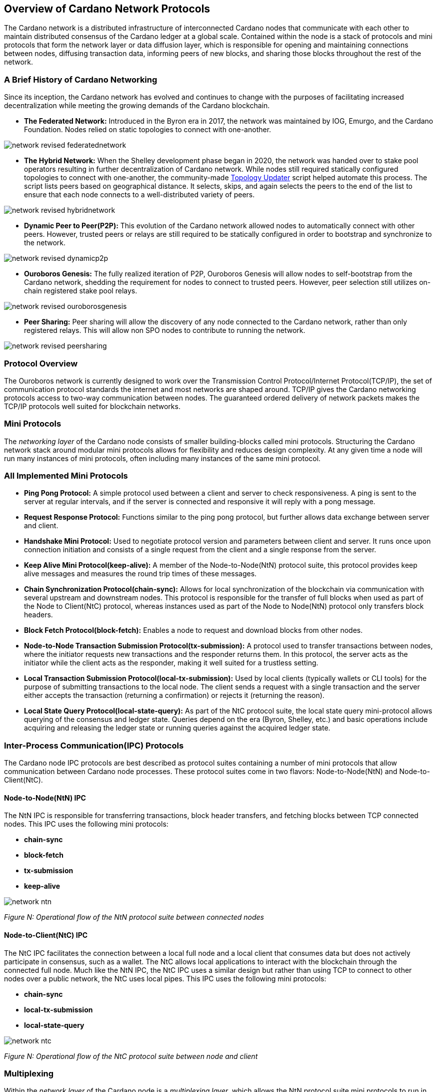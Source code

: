 
:imagesdir: images

== *Overview of Cardano Network Protocols*

The Cardano network is a distributed infrastructure of interconnected Cardano nodes that communicate with each other to maintain distributed consensus of the Cardano ledger at a global scale. Contained within the node is a stack of protocols and mini protocols that form the network layer or data diffusion layer, which is responsible for opening and maintaining connections between nodes, diffusing transaction data, informing peers of new blocks, and sharing those blocks throughout the rest of the network.

=== *A Brief History of Cardano Networking*

Since its inception, the Cardano network has evolved and continues to change with the purposes of facilitating increased decentralization while meeting the growing demands of the Cardano blockchain. 

* *The Federated Network:* Introduced in the Byron era in 2017, the network was maintained by IOG, Emurgo, and the Cardano Foundation. Nodes relied on static topologies to connect with one-another.

image::network_revised_federatednetwork.png[]

* *The Hybrid Network:* When the Shelley development phase began in 2020, the network was handed over to stake pool operators resulting in further decentralization of Cardano network. While nodes still required statically configured topologies to connect with one-another, the community-made https://cardano-community.github.io/guild-operators/Scripts/topologyupdater/[Topology Updater] script helped automate this process. The script lists peers based on geographical distance. It selects, skips, and again selects the peers to the end of the list to ensure that each node connects to a well-distributed variety of peers.

image::network_revised_hybridnetwork.png[]

* *Dynamic Peer to Peer(P2P):* This evolution of the Cardano network allowed nodes to automatically connect with other peers. However, trusted peers or relays are still required to be statically configured in order to bootstrap and synchronize to the network.

image::network_revised_dynamicp2p.png[]

* *Ouroboros Genesis:* The fully realized iteration of P2P, Ouroboros Genesis will allow nodes to self-bootstrap from the Cardano network, shedding the requirement for nodes to connect to trusted peers. However, peer selection still utilizes on-chain registered stake pool relays.

image::network_revised_ouroborosgenesis.png[]

* *Peer Sharing:* Peer sharing will allow the discovery of any node connected to the Cardano network, rather than only registered relays. This will allow non SPO nodes to contribute to running the network.

image::network_revised_peersharing.png[]


=== *Protocol Overview*

The Ouroboros network is currently designed to work over the Transmission Control Protocol/Internet Protocol(TCP/IP), the set of communication protocol standards the internet and most networks are shaped around. TCP/IP gives the Cardano networking protocols access to two-way communication between nodes. The guaranteed ordered delivery of network packets makes the TCP/IP protocols well suited for blockchain networks. 

=== *Mini Protocols*

The _networking layer_ of the Cardano node consists of smaller building-blocks called mini protocols. Structuring the Cardano network stack around modular mini protocols allows for flexibility and reduces design complexity. At any given time a node will run many instances of mini protocols, often including many instances of the same mini protocol.

=== *All Implemented Mini Protocols*

* *Ping Pong Protocol:* A simple protocol used between a client and server to check responsiveness. A ping is sent to the server at regular intervals, and if the server is connected and responsive it will reply with a pong message.
* *Request Response Protocol:* Functions similar to the ping pong protocol, but further allows data exchange between server and client.
* *Handshake Mini Protocol:* Used to negotiate protocol version and parameters between client and server. It runs once upon connection initiation and consists of a single request from the client and a single response from the server.
* *Keep Alive Mini Protocol(keep-alive):* A member of the Node-to-Node(NtN) protocol suite, this protocol provides keep alive messages and measures the round trip times of these messages.
* *Chain Synchronization Protocol(chain-sync):* Allows for local synchronization of the blockchain via communication with several upstream and downstream nodes. This protocol is responsible for the transfer of full blocks when used as part of the Node to Client(NtC) protocol, whereas instances used as part of the Node to Node(NtN) protocol only transfers block headers. 
* *Block Fetch Protocol(block-fetch):* Enables a node to request and download blocks from other nodes.
* *Node-to-Node Transaction Submission Protocol(tx-submission):* A protocol used to transfer transactions between nodes, where the initiator requests new transactions and the responder returns them. In this protocol, the server acts as the initiator while the client acts as the responder, making it well suited for a trustless setting.
* *Local Transaction Submission Protocol(local-tx-submission):* Used by local clients (typically wallets or CLI tools) for the purpose of submitting transactions to the local node. The client sends a request with a single transaction and the server either accepts the transaction (returning a confirmation) or rejects it (returning the reason).
* *Local State Query Protocol(local-state-query):* As part of the NtC protocol suite, the local state query mini-protocol allows querying of the consensus and ledger state. Queries depend on the era (Byron, Shelley, etc.) and basic operations include acquiring and releasing the ledger state or running queries against the acquired ledger state.

=== *Inter-Process Communication(IPC) Protocols*

The Cardano node IPC protocols are best described as protocol suites containing a number of mini protocols that allow communication between Cardano node processes. These protocol suites come in two flavors: Node-to-Node(NtN) and Node-to-Client(NtC). 

==== *Node-to-Node(NtN) IPC*

The NtN IPC is responsible for transferring transactions, block header transfers, and fetching blocks between TCP connected nodes. This IPC uses the following mini protocols:

* *chain-sync*
* *block-fetch*
* *tx-submission*
* *keep-alive*

image::network_ntn.png[]
_Figure N: Operational flow of the NtN protocol suite between connected nodes_


==== *Node-to-Client(NtC) IPC*

The NtC IPC facilitates the connection between a local full node and a local client that consumes data but does not actively participate in consensus, such as a wallet. The NtC allows local applications to interact with the blockchain through the connected full node. Much like the NtN IPC, the NtC IPC uses a similar design but rather than using TCP to connect to other nodes over a public network, the NtC uses local pipes. This IPC uses the following mini protocols:

* *chain-sync*
* *local-tx-submission*
* *local-state-query*

image::network_ntc.png[]
_Figure N: Operational flow of the NtC protocol suite between node and client_

=== *Multiplexing*

Within the _network layer_ of the Cardano node is a _multiplexing layer_, which allows the NtN protocol suite mini protocols to run in parallel through a single channel via TCP. The _multiplexing layer_ is implemented via the *network-mux* standalone multiplexing library.  This multiplexer uses a MUX thread to split the de-serialized messages from the mini protocols, assign a segment header and transmit the segments to the receiving DEMUX thread of another connected node, which in turn uses the segment headers to reassemble the messages from the sending node’s MUX thread.

image::network_mux.png[]
_Figure N. Multiple multiplexed NtN protocols running in parallel over a single TCP connection_

=== *Peer to Peer(P2P) Networking*

The Cardano network benefits from the capabilities of a dynamic P2P system where nodes may automatically search for, connect with, and actively manage connections with other nodes allowing the network to be robust, decentralized, and flexible. The P2P stack is under continual development with regular increases in functionality. Through active peer selection and policy based exclusively on local information of the node, Cardano’s P2P system significantly reduces data diffusion times across the network.

image::network_p2pcomponents.png[]
_Figure N. P2P components_


The following components make Cardano’s P2P system possible:

* *Outbound governor:* Manages outbound connections and classifies peers. It creates a connectivity map of the network and is responsible for dropping poorly-performing peer connections.
* *Server:* Responsible for accepting incoming connections.
* *Inbound protocol governor:* Once a connection is established, the inbound protocol governor manages the mini protocols running over that connection.
* *Connection manager:* Tracks the state of classified inbound connections, which determines whether connections are allowed to participate in consensus or whether they simply keep connectivity.

*Outbound Governor*

The outbound governor bears the responsibility of peer classification, which includes regular promotion and demotion of peers into three distinct categories:

* *Cold peers:* A category of peers known to the node, but currently lack an established network connection.
* *Warm peers:* A connected peer used for network measurements without implementation of any NtN protocols.
* *Hot peers:* A connected peer with full NtN utilization.

All newly discovered peers are automatically added to the cold peer set. From this cold peer set, the outbound governor will begin the process classifying, demoting and promoting peers among the three peer classifications.

The outbound governor establishes connectivity between nodes by: 

* promoting cold peers to warm peers
* demoting warm peers to cold peers
* promoting warm peers to hot peers
* demoting hot peers to warm peers

It is also responsible for establishing and maintaining:

* a number of cold peers (100 for example)
* a number of warm peers (between 10-50 for example)
* a number of hot peers (between 2-20 for example)
* a diverse set of warm peers in terms of hop distance and geographic locations based on the connectivity map
* frequent churn for hot, warm, cold, and unknown peer changes

image::network_peerdiscovery.png[]
_Figure N. The peer discovery process for P2P on Cardano_

Research found 2-20 to be ideal for hot peers since block headers, rather than full blocks are exchanged among them, with the block body only being requested once and being fetched by the peer with the quickest path to the requesting node.

Warm peers can be quickly promoted to hot peers as candidates during the hot peer churn. The promotions and demotions between warm and hot rely on upstream measurements, while the churn between warm and cold is intended to discover network distances with the purpose of continually searching for better peers in a constantly changing network, where nodes may join and leave the network at any time.

For those wishing to further research the mechanisms behind Cardnao networking protocols, please refer to the following sources:


* https://docs.cardano.org/about-cardano/explore-more/cardano-network/[Cardano Docs Networking Page]
* https://ouroboros-network.cardano.intersectmbo.org/pdfs/network-spec/network-spec.pdf[The Shelley Networking Protocol Spec]
* https://ouroboros-network.cardano.intersectmbo.org/pdfs/network-design/network-design.pdf[Introduction to the design of the Data Diffusion and Networking for Cardano Shelley Design Document]
* https://www.essentialcardano.io/article/engineering-dive-into-cardanos-dynamic-p2p-design[Essential Cardano: Engineering dive into Cardano’s Dynamic P2P Design]
* https://iohk.io/en/blog/posts/2024/03/14/approaching-full-p2p-node-operations/[IOHK Blog: Approaching full P2P node operations]
* https://iohk.io/en/blog/posts/2023/03/16/dynamic-p2p-is-coming-to-cardano/[IOHK Blog: Dynamic P2P is available on mainnet]
* https://iohk.io/en/blog/posts/2023/02/09/ouroboros-genesis-enhanced-security-in-a-dynamic-environment/[IOHK Blog: Ouroboros Genesis: enhanced security in a dynamic environment]
* https://iohk.io/en/blog/posts/2021/04/06/boosting-network-decentralization-with-p2p/[IOHK Blog: Boosting network decentralization with P2P]
* https://iohk.io/en/blog/posts/2020/07/09/cardanos-path-to-decentralization-by-marcin-szamotulski/[IOHK Blog: Cardano’s path to decentralization]
